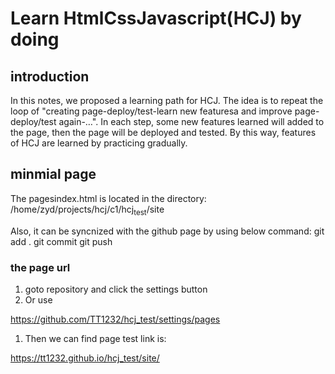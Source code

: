 #+HTML_HEAD: <link rel="stylesheet" type="text/css" href="rethink.css" />
#+OPTIONS: toc:nil num:nil html-style:nil

* Learn HtmlCssJavascript(HCJ) by doing


** introduction

In this notes, we proposed a learning path for HCJ. The idea is to repeat the loop of "creating page-deploy/test-learn new featuresa and improve page-deploy/test again-...". In each step, some new features learned will added to the page, then the page will be deployed and tested. By this way, features of HCJ are learned by practicing gradually.  

** minmial page
The pagesindex.html is located in the directory:
/home/zyd/projects/hcj/c1/hcj_test/site

Also, it can be syncnized with the github page by using below command:
git add .
git commit
git push

*** the page url

1. goto repository and click the settings button
2. Or use
https://github.com/TT1232/hcj_test/settings/pages
3. Then we can find page test link is:
https://tt1232.github.io/hcj_test/site/



